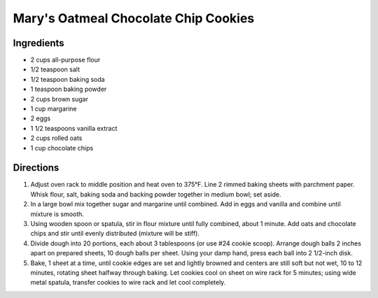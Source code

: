 Mary's Oatmeal Chocolate Chip Cookies
=====================================

Ingredients
-----------
- 2 cups all-purpose flour
- 1/2 teaspoon salt
- 1/2 teaspoon baking soda
- 1 teaspoon baking powder
- 2 cups brown sugar
- 1 cup margarine
- 2 eggs
- 1 1/2 teaspoons vanilla extract
- 2 cups rolled oats
- 1 cup chocolate chips

Directions
----------

1. Adjust oven rack to middle position and heat oven to 375°F. Line 2
   rimmed baking sheets with parchment paper. Whisk flour, salt, baking
   soda and backing powder together in medium bowl; set aside.
2. In a large bowl mix together sugar and margarine until combined. Add
   in eggs and vanilla and combine until mixture is smooth.
3. Using wooden spoon or spatula, stir in flour mixture until fully
   combined, about 1 minute. Add oats and chocolate chips and stir until
   evenly distributed (mixture will be stiff).
4. Divide dough into 20 portions, each about 3 tablespoons (or use #24
   cookie scoop). Arrange dough balls 2 inches apart on prepared sheets,
   10 dough balls per sheet. Using your damp hand, press each ball into
   2 1/2-inch disk.
5. Bake, 1 sheet at a time, until cookie edges are set and lightly
   browned and centers are still soft but not wet, 10 to 12 minutes,
   rotating sheet halfway through baking. Let cookies cool on sheet on
   wire rack for 5 minutes; using wide metal spatula, transfer cookies
   to wire rack and let cool completely.

